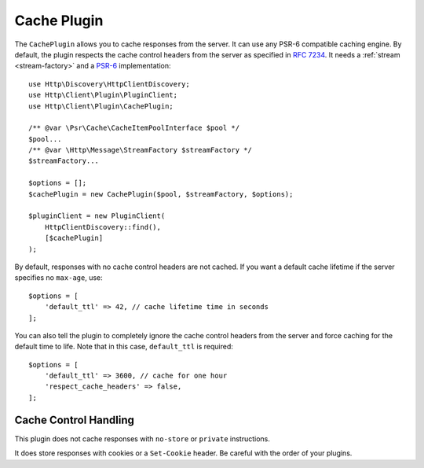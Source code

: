 Cache Plugin
============

The ``CachePlugin`` allows you to cache responses from the server. It can use
any PSR-6 compatible caching engine. By default, the plugin respects the cache
control headers from the server as specified in :rfc:`7234`. It needs a
:ref:`stream <stream-factory>` and a `PSR-6`_ implementation::

    use Http\Discovery\HttpClientDiscovery;
    use Http\Client\Plugin\PluginClient;
    use Http\Client\Plugin\CachePlugin;

    /** @var \Psr\Cache\CacheItemPoolInterface $pool */
    $pool...
    /** @var \Http\Message\StreamFactory $streamFactory */
    $streamFactory...

    $options = [];
    $cachePlugin = new CachePlugin($pool, $streamFactory, $options);

    $pluginClient = new PluginClient(
        HttpClientDiscovery::find(),
        [$cachePlugin]
    );

By default, responses with no cache control headers are not cached. If you want
a default cache lifetime if the server specifies no ``max-age``, use::

    $options = [
        'default_ttl' => 42, // cache lifetime time in seconds
    ];

You can also tell the plugin to completely ignore the cache control headers
from the server and force caching for the default time to life. Note that in
this case, ``default_ttl`` is required::

    $options = [
        'default_ttl' => 3600, // cache for one hour
        'respect_cache_headers' => false,
    ];

Cache Control Handling
----------------------

This plugin does not cache responses with ``no-store`` or ``private`` instructions.

It does store responses with cookies or a ``Set-Cookie`` header. Be careful with
the order of your plugins.

.. _PSR-6: http://www.php-fig.org/psr/psr-6/
